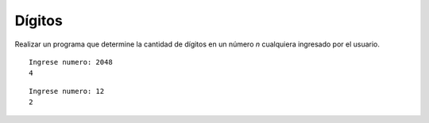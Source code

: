 Dígitos
-------

Realizar un programa que determine la cantidad
de dígitos en un número *n* cualquiera
ingresado por el usuario.



::

    Ingrese numero: 2048
    4

::
    
    Ingrese numero: 12
    2

